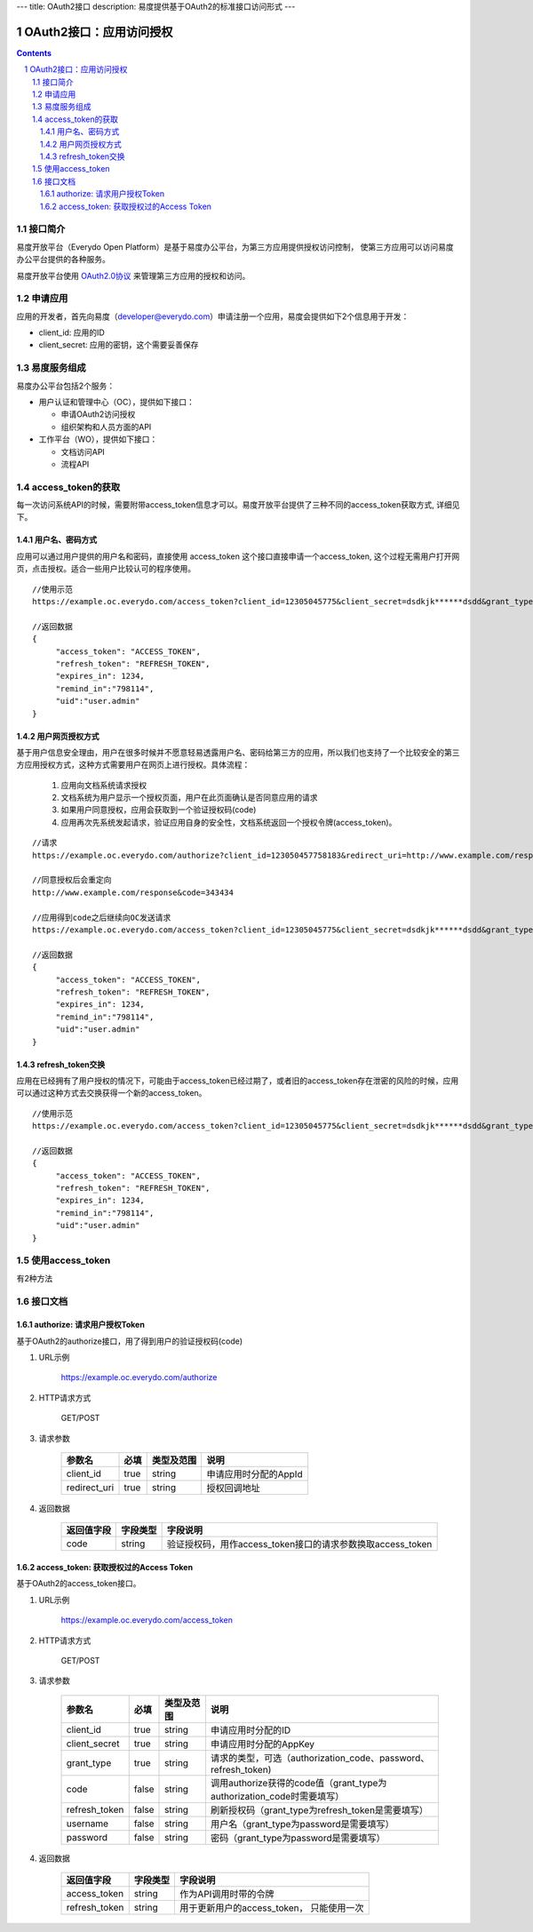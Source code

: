 ---
title: OAuth2接口
description: 易度提供基于OAuth2的标准接口访问形式
---

==================================
OAuth2接口：应用访问授权
==================================

.. sectnum:: 
.. contents::

接口简介
=============
易度开放平台（Everydo Open Platform）是基于易度办公平台，为第三方应用提供授权访问控制，
使第三方应用可以访问易度办公平台提供的各种服务。

易度开放平台使用 `OAuth2.0协议  <http://oauth.net/2/>`_  来管理第三方应用的授权和访问。

申请应用
===============
应用的开发者，首先向易度（developer@everydo.com）申请注册一个应用，易度会提供如下2个信息用于开发：

- client_id: 应用的ID
- client_secret: 应用的密钥，这个需要妥善保存


易度服务组成
==================================

易度办公平台包括2个服务：

- 用户认证和管理中心（OC），提供如下接口：

  - 申请OAuth2访问授权
  - 组织架构和人员方面的API
  
- 工作平台（WO），提供如下接口：

  - 文档访问API
  - 流程API

access_token的获取
==============================================
每一次访问系统API的时候，需要附带access_token信息才可以。易度开放平台提供了三种不同的access_token获取方式, 详细见下。


用户名、密码方式
----------------------------------

应用可以通过用户提供的用户名和密码，直接使用 access_token 这个接口直接申请一个access_token, 这个过程无需用户打开网页，点击授权。适合一些用户比较认可的程序使用。

::

  //使用示范
  https://example.oc.everydo.com/access_token?client_id=12305045775&client_secret=dsdkjk******dsdd&grant_type=password&username=users.admin&password=34398923

  //返回数据
  {
       "access_token": "ACCESS_TOKEN",
       "refresh_token": "REFRESH_TOKEN",
       "expires_in": 1234,
       "remind_in":"798114",
       "uid":"user.admin"
  }


用户网页授权方式
----------------------------------

基于用户信息安全理由，用户在很多时候并不愿意轻易透露用户名、密码给第三方的应用，所以我们也支持了一个比较安全的第三方应用授权方式，这种方式需要用户在网页上进行授权。具体流程：

    1. 应用向文档系统请求授权
    2. 文档系统为用户显示一个授权页面，用户在此页面确认是否同意应用的请求
    3. 如果用户同意授权，应用会获取到一个验证授权码(code)
    4. 应用再次先系统发起请求，验证应用自身的安全性，文档系统返回一个授权令牌(access_token)。

:: 

  //请求
  https://example.oc.everydo.com/authorize?client_id=123050457758183&redirect_uri=http://www.example.com/response

  //同意授权后会重定向
  http://www.example.com/response&code=343434

  //应用得到code之后继续向OC发送请求
  https://example.oc.everydo.com/access_token?client_id=12305045775&client_secret=dsdkjk******dsdd&grant_type=code&code=343434

  //返回数据
  {
       "access_token": "ACCESS_TOKEN",
       "refresh_token": "REFRESH_TOKEN",
       "expires_in": 1234,
       "remind_in":"798114",
       "uid":"user.admin"
  }

refresh_token交换
----------------------------------

应用在已经拥有了用户授权的情况下，可能由于access_token已经过期了，或者旧的access_token存在泄密的风险的时候，应用可以通过这种方式去交换获得一个新的access_token。

::

  //使用示范
  https://example.oc.everydo.com/access_token?client_id=12305045775&client_secret=dsdkjk******dsdd&grant_type=refresh_token&refresh_token=434fhjfhs******dsdkj

  //返回数据
  {
       "access_token": "ACCESS_TOKEN",
       "refresh_token": "REFRESH_TOKEN",
       "expires_in": 1234,
       "remind_in":"798114",
       "uid":"user.admin"
  }

使用access_token
===========================================
有2种方法


接口文档
===================


authorize: 请求用户授权Token
--------------------------------------------------
基于OAuth2的authorize接口，用了得到用户的验证授权码(code)

1. URL示例

    https://example.oc.everydo.com/authorize

2. HTTP请求方式

    GET/POST

3. 请求参数

    =============  ======== ===============   =========================================================
    参数名            必填   类型及范围            说明
    =============  ======== ===============   =========================================================
    client_id       true     string	            申请应用时分配的AppId
    redirect_uri    true     string	            授权回调地址
    =============  ======== ===============   =========================================================


4. 返回数据

    =========== =========== ==========================================================
    返回值字段  字段类型    字段说明
    =========== =========== ==========================================================
    code        string      验证授权码，用作access_token接口的请求参数换取access_token
    =========== =========== ==========================================================



access_token: 获取授权过的Access Token
-----------------------------------------------------------
基于OAuth2的access_token接口。

1. URL示例

    https://example.oc.everydo.com/access_token

2. HTTP请求方式

    GET/POST

3. 请求参数

    =============  ===== ===============   =====================================================================
    参数名          必填      类型及范围            说明
    =============  ===== ===============   =====================================================================
    client_id      true   string           申请应用时分配的ID
    client_secret  true   string	         申请应用时分配的AppKey
    grant_type     true   string           请求的类型，可选（authorization_code、password、refresh_token)
    code           false  string           调用authorize获得的code值（grant_type为authorization_code时需要填写）
    refresh_token  false  string           刷新授权码（grant_type为refresh_token是需要填写）
    username       false  string           用户名（grant_type为password是需要填写）
    password       false  string           密码（grant_type为password是需要填写）
    =============  ===== ===============   =====================================================================


4. 返回数据

    =============== =========== ========================================================
    返回值字段      字段类型    字段说明
    =============== =========== ========================================================
    access_token    string      作为API调用时带的令牌
    refresh_token   string      用于更新用户的access_token， 只能使用一次
    =============== =========== ========================================================



